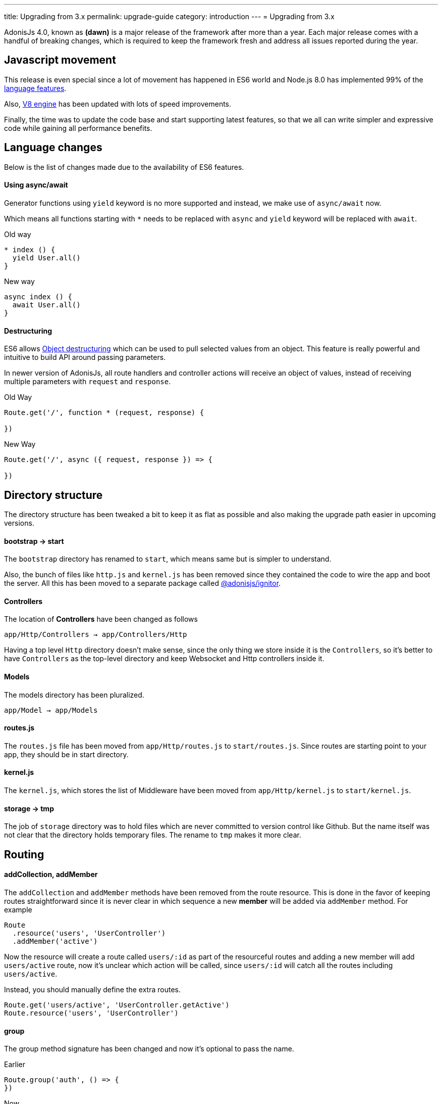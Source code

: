 ---
title: Upgrading from 3.x
permalink: upgrade-guide
category: introduction
---
= Upgrading from 3.x

toc::[]

AdonisJs 4.0, known as *(dawn)* is a major release of the framework after more than a year. Each major release comes with a handful of breaking changes, which is required to keep the framework fresh and address all issues reported during the year.

== Javascript movement
This release is even special since a lot of movement has happened in ES6 world and Node.js 8.0 has implemented 99% of the link:http://node.green/[language features, window="_blank"].

Also, link:https://v8project.blogspot.in/2017/08/v8-release-61.html[V8 engine, window="_blank"] has been updated with lots of speed improvements.

Finally, the time was to update the code base and start supporting latest features, so that we all can write simpler and expressive code while gaining all performance benefits.

== Language changes
Below is the list of changes made due to the availability of ES6 features.

==== Using async/await
Generator functions using `yield` keyword is no more supported and instead, we make use of `async/await` now.

Which means all functions starting with `*` needs to be replaced with `async` and `yield` keyword will be replaced with `await`.

Old way
[source, js]
----
* index () {
  yield User.all()
}
----

New way
[source, js]
----
async index () {
  await User.all()
}
----

==== Destructuring
ES6 allows link:https://developer.mozilla.org/en/docs/Web/JavaScript/Reference/Operators/Destructuring_assignment#Object_destructuring[Object destructuring, window="_blank"] which can be used to pull selected values from an object. This feature is really powerful and intuitive to build API around passing parameters.

In newer version of AdonisJs, all route handlers and controller actions will receive an object of values, instead of receiving multiple parameters with `request` and `response`.

Old Way
[source, js]
----
Route.get('/', function * (request, response) {

})
----

New Way
[source, js]
----
Route.get('/', async ({ request, response }) => {

})
----

== Directory structure
The directory structure has been tweaked a bit to keep it as flat as possible and also making the upgrade path easier in upcoming versions.

==== bootstrap -> start
The `bootstrap` directory has renamed to `start`, which means same but is simpler to understand.

Also, the bunch of files like `http.js` and `kernel.js` has been removed since they contained the code to wire the app and boot the server. All this has been moved to a separate package called link:https://npmjs.org/package/@adonisjs/ignitor[@adonisjs/ignitor].

==== Controllers
The location of *Controllers* have been changed as follows

[source, bash]
----
app/Http/Controllers → app/Controllers/Http
----

Having a top level `Http` directory doesn't make sense, since the only thing we store inside it is the `Controllers`, so it's better to have `Controllers` as the top-level directory and keep Websocket and Http controllers inside it.

==== Models
The models directory has been pluralized.

[source, bash]
----
app/Model → app/Models
----

==== routes.js
The `routes.js` file has been moved from `app/Http/routes.js` to `start/routes.js`. Since routes are starting point to your app, they should be in start directory.

==== kernel.js
The `kernel.js`, which stores the list of Middleware have been moved from `app/Http/kernel.js` to `start/kernel.js`.

==== storage -> tmp
The job of `storage` directory was to hold files which are never committed to version control like Github. But the name itself was not clear that the directory holds temporary files. The rename to `tmp` makes it more clear.

== Routing

==== addCollection, addMember
The `addCollection` and `addMember` methods have been removed from the route resource. This is done in the favor of keeping routes straightforward since it is never clear in which sequence a new *member* will be added via `addMember` method. For example

[source, js]
----
Route
  .resource('users', 'UserController')
  .addMember('active')
----

Now the resource will create a route called `users/:id` as part of the resourceful routes and adding a new member will add `users/active` route, now it's unclear which action will be called, since `users/:id` will catch all the routes including `users/active`.

Instead, you should manually define the extra routes.

[source, js]
----
Route.get('users/active', 'UserController.getActive')
Route.resource('users', 'UserController')
----

==== group
The group method signature has been changed and now it's optional to pass the name.

Earlier
[source, js]
----
Route.group('auth', () => {
})
----

Now
[source, js]
----
Route.group(() => {
})
----

The `1st` param is the group name, which is optional now. If you give a group name, then all route names will be prefixed with that.

==== Route.route
The `Route.route` method signature has been tweaked a bit.

Earlier
[source, js]
----
Route.route('/', ['GET', 'POST'], () => {
})
----

Now
[source, js]
----
Route.route('/', () => {
}, ['GET', 'POST'])
----

== Request
Below is the list of breaking API changes in the link:request[Request] object.

==== param/params
The `param/params` methods have been removed in 4.0 and instead, a separate object is passed with all the route params.

Earlier
[source, js]
----
Route.get('users/:id', function (request) {
  const id = request.param('id')
})
----

Now
[source, js]
----
Route.get('users/:id', function ({ params }) {
  const id = params.id
})
----

== Views
The view layer of AdonisJs now uses link:http://edge.adonisjs.com[Edge, window="_blank"] over link:https://mozilla.github.io/nunjucks/[nunjucks, window="_blank"] which is a home-grown template engine written for AdonisJs itself.

Extending the core of nunjucks was so painful that adding new *tags* and *helpers* was becoming hard. Edge has a very minimal developer API and it's pretty straightforward to extend the core.

Make sure to check link:http://edge.adonisjs.com/docs/getting-started[edge guides, window="_blank"] to learn more about it.

==== response.sendView
The `response.sendView` function has been removed and instead a `view` instance is passed to all the HTTP requests.

Earlier
[source, js]
----
Route.get('/', function * (request, response) {
  yield response.sendView('home')
})
----

Now
[source, js]
----
Route.get('/',  ({ view }) => {
  return view.render('home')
})
----

== Auth
The authentication engine is more or less the same, instead received a bunch of new additions. This section outlines some of the breaking changes.

==== request.auth
The `request.auth` method has been removed and instead a dedicated `auth` instance is passed to all HTTP requests.

Earlier
[source, js]
----
Route.get('/', function * (request) {
  const auth = request.auth
  console.log(auth.currentUser)
})
----

Now
[source, js]
----
Route.get('/', ({ auth }) => {
  console.log(auth.user)
})
----

==== revokeToken(s)
The `api` authenticator used to have `revokeToken` and `revokeTokens` methods, which have been removed and instead you can use the `User` model directly to revoke tokens.

Earlier
[source, js]
----
Route.get('/', function (request) {
  yield request.auth.revokeTokens(request.currentUser)
})
----

Now

[source, js]
----
Route.get('/', async ({ auth }) => {
  await auth.user
    .tokens()
    .where('type', 'api_token')
    .update({ is_revoked: true })
})
----

Since the `tokens` table now keep all sort of tokens like *remember tokens*, *jwt refresh tokens*. It is more convenient to use the `User` model directly and revoke the required tokens.

== Models
A bunch of changes had been made to link:https://github.com/adonisjs/adonis-lucid/blob/develop/CHANGELOG.md#400-2017-07-16[lucid, window="_blank"], the majority of them are improvements, bug fixes, and much-awaited features.

Here is the list of breaking changes.

==== extend
All models used to fetch `Lucid` namespace in order to extend themselves. Going forward, you need to pull `Model` namespace.

Earlier
[source, js]
----
const Lucid = use('Lucid')

class User extends Lucid {
}
----

Now
[source, js]
----
const Model = use('Model')

class User extends Model {
}
----

==== dateFormat
The `dateFormat` getter has been removed in the favor of alternate approach to handling dates. Read link:https://adonisjs.svbtle.com/curious-case-of-date-formats-in-data-models[this blog post, window="_blank"] to learn more about it.

==== useTransaction
In order to run model operations inside a transaction, the `useTransaction` method was used. In 4.0, you pass the transaction object directly to the `save` and `create` methods.

Earlier
[source, js]
----
const trx = yield Database.beginTransaction()

const user = new User()
user.username = 'virk'
user.useTransaction(trx)

yield user.save()
----

Now
[source, js]
----
const trx = await Database.beginTransaction()

const user = new User()
user.username = 'virk'

await user.save(trx)
----

==== belongsToMany
The `belongsToMany` method used to receive the *pivot table name* as part of the method call which has been changed in 4.0.

Earlier
[source, js]
----
class User extends Lucid {
  cars () {
    return this.belongsToMany('App/Model/Car', 'my_cars')
  }
}
----

Now
[source, js]
----
class User extends Model {
  cars () {
    return this
      .belongsToMany('App/Models/Car')
      .pivotTable('my_cars')
  }
}
----

==== with
The `with` method is used to eagerload relationships and the signature has been changed quite a bit.

Earlier
[source, js]
----
User
  .query()
  .with('profiles', 'posts')
----

Now
[source, js]
----
User
  .query()
  .with('profiles')
  .with('posts')
----

Now you have to call the `with` for multiple times in order to eagerload multiple relations. This is done since the `2nd param` to the with the method is a callback to add query constraints on the relationship.

Earlier
[source, js]
----
User
  .query()
  .with('profiles')
  .scope('profiles', (builder) => {
    builder.where('is_latest', true)
  })
----

Now
[source, js]
----
User
  .query()
  .with('profiles', (builder) => {
    builder.where('is_latest', true)
  })
----

==== attach
The `attach` method of *Belongs To Many* relationship has been changed in how it receives the values for pivot tables.

Earlier
[source, js]
----
await user.cars().attach([1], { current_owner: true })
----

Now
[source, js]
----
await user.cars().attach([1], (pivotModel) => {
  pivotModel.current_owner = true
})
----

The new signature makes it easier to add conditional attributes. For example: When calling `attach` with 3 cars and want to set a different `current_owner` attribute to each car. The callback approach makes it easier to do that since the callback will be invoked for `cars.length` number of times.

== Factories
The database factories API is tweaked a little to make it more explicit.

==== create
Earlier, the `create` method can create one or many rows based upon the number passed to it. Now you have to call `createMany` to create multiple rows.

This makes sure that the `create` method always returns the created model instance and `createMany` always returns an array of created model instances.

Earlier
[source, js]
----
// create one
Factory.model('App/Models/User').create()

// create many
Factory.model('App/Models/User').create(3)
----

Now
[source, js]
----
// create one
Factory.model('App/Models/User').create()

// create many
Factory.model('App/Models/User').createMany(3)
----

==== make
The `make` method has been changed accordingly and `makeMany` method has been introduced.

== Sessions
The way to interact with sessions has been changed too. All of the sessions related code has been extracted from core to an individual repo. Now API only servers can easily remove sessions from their app.

==== Using sessions

Earlier
[source, js]
----
Route.get('/', function * (request) {
  yield request.session.put('username', 'virk')
})
----

Now
[source, js]
----
Route.get('/', ({ session }) => {
  session.put('username', 'virk')
})
----

==== Flash messages
The flash messages signature has also been changed

Earlier
[source, js]
----
Route.get('/', function * (request) {
  yield request.withAll().flash()

  // errors
  yield request
    .withAll()
    .andWith({ error: { message: 'Some error' } })
    .flash()
})
----

Now
[source, js]
----
Route.get('/', ({ session }) => {
  session.flashAll()

  // errors
  await session
    .withErrors({ message: 'Some error' })
    .flashAll()
})
----
